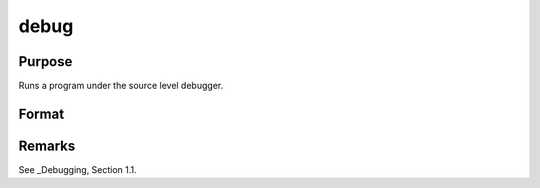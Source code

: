 
debug
==============================================

Purpose
----------------

Runs a program under the source level debugger.

Format
----------------
.. function:: debug filename

    :param filename: name of file to debug.
    :type filename: Literal

Remarks
-------

See _Debugging, Section 1.1.


